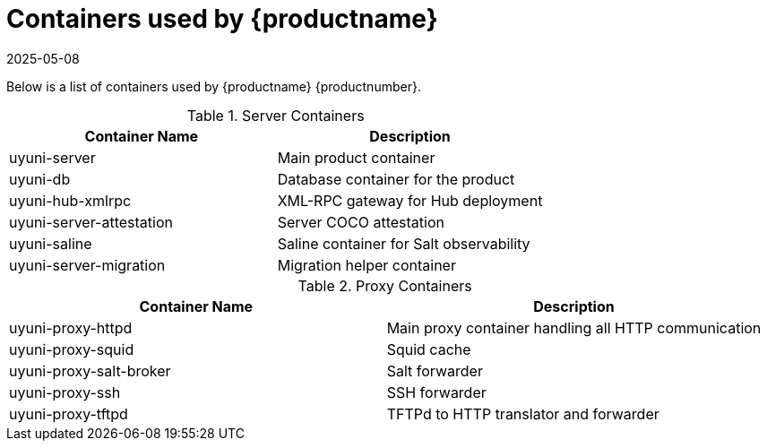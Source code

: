 [[container-list]]
= Containers used by {productname}
:description: This page serves as a starting point for accessing detailed information about MLM containers used by Server and Proxy instances.
:revdate: 2025-05-08
:page-revdate: {revdate}

Below is a list of containers used by {productname} {productnumber}.

.Server Containers
[cols="name,description"]
|===
|Container Name | Description

| uyuni-server
| Main product container

| uyuni-db
| Database container for the product

| uyuni-hub-xmlrpc
| XML-RPC gateway for Hub deployment

| uyuni-server-attestation
| Server COCO attestation

| uyuni-saline
| Saline container for Salt observability

| uyuni-server-migration
| Migration helper container
|===

.Proxy Containers
[cols="name,description"]
|===
|Container Name | Description

| uyuni-proxy-httpd
| Main proxy container handling all HTTP communication

| uyuni-proxy-squid
| Squid cache

| uyuni-proxy-salt-broker
| Salt forwarder

| uyuni-proxy-ssh
| SSH forwarder

| uyuni-proxy-tftpd
| TFTPd to HTTP translator and forwarder
|===